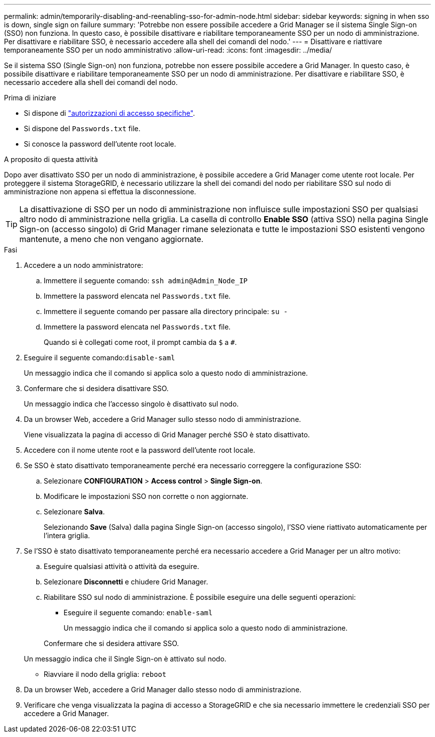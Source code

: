 ---
permalink: admin/temporarily-disabling-and-reenabling-sso-for-admin-node.html 
sidebar: sidebar 
keywords: signing in when sso is down, single sign on failure 
summary: 'Potrebbe non essere possibile accedere a Grid Manager se il sistema Single Sign-on (SSO) non funziona. In questo caso, è possibile disattivare e riabilitare temporaneamente SSO per un nodo di amministrazione. Per disattivare e riabilitare SSO, è necessario accedere alla shell dei comandi del nodo.' 
---
= Disattivare e riattivare temporaneamente SSO per un nodo amministrativo
:allow-uri-read: 
:icons: font
:imagesdir: ../media/


[role="lead"]
Se il sistema SSO (Single Sign-on) non funziona, potrebbe non essere possibile accedere a Grid Manager. In questo caso, è possibile disattivare e riabilitare temporaneamente SSO per un nodo di amministrazione. Per disattivare e riabilitare SSO, è necessario accedere alla shell dei comandi del nodo.

.Prima di iniziare
* Si dispone di link:admin-group-permissions.html["autorizzazioni di accesso specifiche"].
* Si dispone del `Passwords.txt` file.
* Si conosce la password dell'utente root locale.


.A proposito di questa attività
Dopo aver disattivato SSO per un nodo di amministrazione, è possibile accedere a Grid Manager come utente root locale. Per proteggere il sistema StorageGRID, è necessario utilizzare la shell dei comandi del nodo per riabilitare SSO sul nodo di amministrazione non appena si effettua la disconnessione.


TIP: La disattivazione di SSO per un nodo di amministrazione non influisce sulle impostazioni SSO per qualsiasi altro nodo di amministrazione nella griglia. La casella di controllo *Enable SSO* (attiva SSO) nella pagina Single Sign-on (accesso singolo) di Grid Manager rimane selezionata e tutte le impostazioni SSO esistenti vengono mantenute, a meno che non vengano aggiornate.

.Fasi
. Accedere a un nodo amministratore:
+
.. Immettere il seguente comando: `ssh admin@Admin_Node_IP`
.. Immettere la password elencata nel `Passwords.txt` file.
.. Immettere il seguente comando per passare alla directory principale: `su -`
.. Immettere la password elencata nel `Passwords.txt` file.
+
Quando si è collegati come root, il prompt cambia da `$` a `#`.



. Eseguire il seguente comando:``disable-saml``
+
Un messaggio indica che il comando si applica solo a questo nodo di amministrazione.

. Confermare che si desidera disattivare SSO.
+
Un messaggio indica che l'accesso singolo è disattivato sul nodo.

. Da un browser Web, accedere a Grid Manager sullo stesso nodo di amministrazione.
+
Viene visualizzata la pagina di accesso di Grid Manager perché SSO è stato disattivato.

. Accedere con il nome utente root e la password dell'utente root locale.
. Se SSO è stato disattivato temporaneamente perché era necessario correggere la configurazione SSO:
+
.. Selezionare *CONFIGURATION* > *Access control* > *Single Sign-on*.
.. Modificare le impostazioni SSO non corrette o non aggiornate.
.. Selezionare *Salva*.
+
Selezionando *Save* (Salva) dalla pagina Single Sign-on (accesso singolo), l'SSO viene riattivato automaticamente per l'intera griglia.



. Se l'SSO è stato disattivato temporaneamente perché era necessario accedere a Grid Manager per un altro motivo:
+
.. Eseguire qualsiasi attività o attività da eseguire.
.. Selezionare *Disconnetti* e chiudere Grid Manager.
.. Riabilitare SSO sul nodo di amministrazione. È possibile eseguire una delle seguenti operazioni:
+
*** Eseguire il seguente comando: `enable-saml`
+
Un messaggio indica che il comando si applica solo a questo nodo di amministrazione.

+
Confermare che si desidera attivare SSO.

+
Un messaggio indica che il Single Sign-on è attivato sul nodo.

*** Riavviare il nodo della griglia: `reboot`




. Da un browser Web, accedere a Grid Manager dallo stesso nodo di amministrazione.
. Verificare che venga visualizzata la pagina di accesso a StorageGRID e che sia necessario immettere le credenziali SSO per accedere a Grid Manager.

